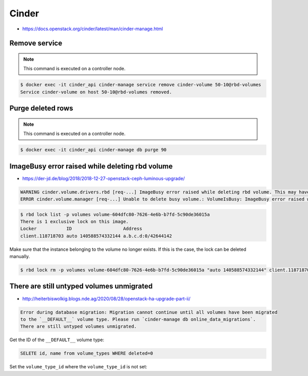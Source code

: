 ======
Cinder
======

* https://docs.openstack.org/cinder/latest/man/cinder-manage.html

Remove service
==============

.. note::

   This command is executed on a controller node.

.. code-block:: shell

   $ docker exec -it cinder_api cinder-manage service remove cinder-volume 50-10@rbd-volumes
   Service cinder-volume on host 50-10@rbd-volumes removed.

Purge deleted rows
==================

.. note::

   This command is executed on a controller node.

.. code-block:: console

   $ docker exec -it cinder_api cinder-manage db purge 90

ImageBusy error raised while deleting rbd volume
================================================

* https://der-jd.de/blog/2018/2018-12-27-openstack-ceph-luminous-upgrade/

.. code::

   WARNING cinder.volume.drivers.rbd [req-...] ImageBusy error raised while deleting rbd volume. This may have been caused by a connection from a client that has crashed and, if so, may be resolved by retrying the delete after 30 seconds has elapsed.: ImageBusy: [errno 16] error removing image
   ERROR cinder.volume.manager [req-...] Unable to delete busy volume.: VolumeIsBusy: ImageBusy error raised while deleting rbd volume. This may have been caused by a connection from a client that has crashed and, if so, may be resolved by retrying the delete after 30 seconds has elapsed.

.. code-block:: console

   $ rbd lock list -p volumes volume-604dfc80-7626-4e6b-b7fd-5c90de36015a
   There is 1 exclusive lock on this image.
   Locker           ID                   Address
   client.118718703 auto 140588574332144 a.b.c.d:0/42644142

Make sure that the instance belonging to the volume no longer exists. If this is the case,
the lock can be deleted manually.

.. code-block:: console

   $ rbd lock rm -p volumes volume-604dfc80-7626-4e6b-b7fd-5c90de36015a "auto 140588574332144" client.118718703

There are still untyped volumes unmigrated
==========================================

* http://heiterbiswolkig.blogs.nde.ag/2020/08/28/openstack-ha-upgrade-part-ii/

.. code-block:: none

   Error during database migration: Migration cannot continue until all volumes have been migrated
   to the `__DEFAULT__` volume type. Please run `cinder-manage db online_data_migrations`.
   There are still untyped volumes unmigrated.

Get the ID of the ``__DEFAULT__`` volume type:

.. code-block:: sql

   SELETE id, name from volume_types WHERE deleted=0

Set the ``volume_type_id`` where the ``volume_type_id`` is not set:

.. code_block:: sql

   UPDATE cinder.snapshots SET volume_type_id='<UUID>' WHERE volume_type_id IS NULL;
   UPDATE cinder.volumes SET volume_type_id='<UUID>' WHERE volume_type_id IS NULL;
